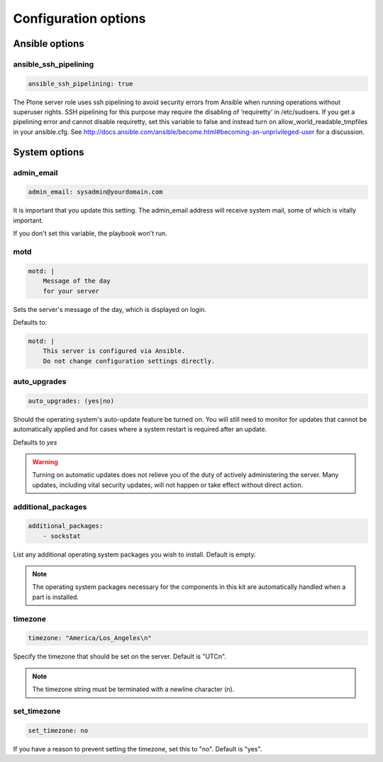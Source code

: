 Configuration options
---------------------

Ansible options
```````````````

ansible_ssh_pipelining
~~~~~~~~~~~~~~~~~~~~~~

.. code-block:: yaml

    ansible_ssh_pipelining: true

The Plone server role uses ssh pipelining to avoid security errors from Ansible when running operations without superuser rights.
SSH pipelining for this purpose may require the disabling of ‘requiretty’ in /etc/sudoers.
If you get a pipelining error and cannot disable requiretty, set this variable to false and instead turn on allow_world_readable_tmpfiles in your ansible.cfg.
See http://docs.ansible.com/ansible/become.html#becoming-an-unprivileged-user for a discussion.


System options
``````````````

admin_email
~~~~~~~~~~~

.. code-block:: yaml

    admin_email: sysadmin@yourdomain.com

It is important that you update this setting. The admin_email address will receive system mail, some of which is vitally important.

If you don't set this variable, the playbook won't run.


motd
~~~~

.. code-block:: yaml

    motd: |
        Message of the day
        for your server

Sets the server's message of the day, which is displayed on login.

Defaults to:

.. code-block:: yaml

    motd: |
        This server is configured via Ansible.
        Do not change configuration settings directly.


auto_upgrades
~~~~~~~~~~~~~

.. code-block:: yaml

    auto_upgrades: (yes|no)

Should the operating system's auto-update feature be turned on. You will still need to monitor for updates that cannot be automatically applied and for cases where a system restart is required after an update.

Defaults to `yes`

.. warning ::

    Turning on automatic updates does not relieve you of the duty of actively administering the server. Many updates, including vital security updates, will not happen or take effect without direct action.


additional_packages
~~~~~~~~~~~~~~~~~~~

.. code-block:: yaml

    additional_packages:
        - sockstat

List any additional operating system packages you wish to install. Default is empty.

.. note ::

    The operating system packages necessary for the components in this kit are automatically handled when a part is installed.


timezone
~~~~~~~~

.. code-block:: yaml

    timezone: "America/Los_Angeles\n"

Specify the timezone that should be set on the server.  Default is "UTC\n".

.. note::

    The timezone string must be terminated with a newline character (\n).

set_timezone
~~~~~~~~~~~~

.. code-block:: yml

    set_timezone: no

If you have a reason to prevent setting the timezone, set this to "no".
Default is "yes".
